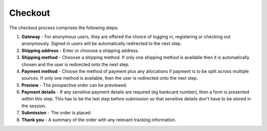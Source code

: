 Checkout
=======================

The checkout process comprises the following steps:

1.  **Gateway** - For anonymous users, they are offered the choice of logging in, registering
    or checking out anonymously.  Signed in users will be automatically redirected to the next
    step.

2.  **Shipping address** - Enter or chooose a shipping address.

3.  **Shipping method** - Chooose a shipping method.  If only one shipping method is available
    then it is automatically chosen and the user is redirected onto the next step.  

4.  **Payment method** - Choose the method of payment plus any allocations if payment is to be
    split across multiple sources.  If only one method is available, then the user is
    redirected onto the next step.

5.  **Preview** - The prospective order can be previewed.

6.  **Payment details** - If any sensitive payment details are required (eg bankcard number), 
    then a form is presented within this step.  This has to be the last step before submission
    so that sensitive details don't have to be stored in the session.

7.  **Submission** - The order is placed.

8.  **Thank you** - A summary of the order with any relevant tracking information.